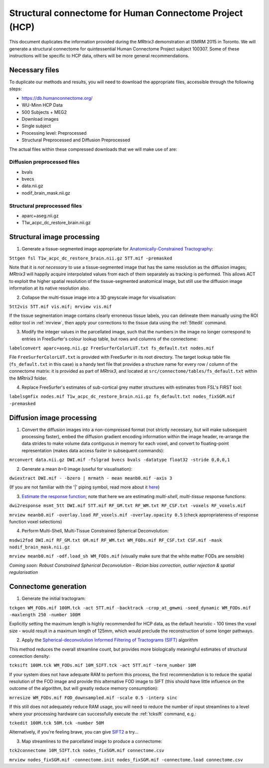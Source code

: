Structural connectome for Human Connectome Project (HCP)
========================================================

This document duplicates the information provided during the *MRtrix3*
demonstration at ISMRM 2015 in Toronto. We will generate a structural
connectome for quintessential Human Connectome Project subject 100307.
Some of these instructions will be specific to HCP data, others will be
more general recommendations.

Necessary files
---------------

To duplicate our methods and results, you will need to download the
appropriate files, accessible through the following steps:

- https://db.humanconnectome.org/
- WU-Minn HCP Data
- 500 Subjects + MEG2
- Download images
- Single subject
- Processing level: Preprocessed
- Structural Preprocessed and Diffusion Preprocessed

The actual files within these compressed downloads that we will make use
of are:

Diffusion preprocessed files
~~~~~~~~~~~~~~~~~~~~~~~~~~~~

-  bvals
-  bvecs
-  data.nii.gz
-  nodif\_brain\_mask.nii.gz

Structural preprocessed files
~~~~~~~~~~~~~~~~~~~~~~~~~~~~~

-  aparc+aseg.nii.gz
-  T1w\_acpc\_dc\_restore_brain.nii.gz

Structural image processing
---------------------------

1. Generate a tissue-segmented image appropriate for
   `Anatomically-Constrained
   Tractography <anatomically-constrained-tractography-(ACT)>`__:

``5ttgen fsl T1w_acpc_dc_restore_brain.nii.gz 5TT.mif -premasked``

Note that it is *not necessary* to use a tissue-segmented image that has
the same resolution as the diffusion images; *MRtrix3* will happily acquire
interpolated values from each of them separately as tracking is
performed. This allows ACT to exploit the higher spatial resolution of
the tissue-segmented anatomical image, but still use the diffusion image
information at its native resolution also.

2. Collapse the multi-tissue image into a 3D greyscale image for
   visualisation:

``5tt2vis 5TT.mif vis.mif; mrview vis.mif``

If the tissue segmentation image contains clearly erroneous tissue
labels, you can delineate them manually using the ROI editor tool
in :ref:`mrview`, then apply your corrections to the tissue data using the
:ref:`5ttedit` command.

3. Modify the integer values in the parcellated image, such that the
   numbers in the image no longer correspond to entries in FreeSurfer's
   colour lookup table, but rows and columns of the connectome:

``labelconvert aparc+aseg.nii.gz FreeSurferColorLUT.txt fs_default.txt nodes.mif``

File ``FreeSurferColorLUT.txt`` is provided with FreeSurfer in its root
directory. The target lookup table file (``fs_default.txt`` in this case)
is a handy text file that provides a structure name for every row / column
of the connectome matrix: it is provided as part of *MRtrix3*, and located at
``src/connectome/tables/fs_default.txt`` within the *MRtrix3* folder.

4. Replace FreeSurfer's estimates of sub-cortical grey matter structures
   with estimates from FSL's FIRST tool:

``labelsgmfix nodes.mif T1w_acpc_dc_restore_brain.nii.gz fs_default.txt nodes_fixSGM.mif -premasked``

Diffusion image processing
--------------------------

1. Convert the diffusion images into a non-compressed format (not
   strictly necessary, but will make subsequent processing faster),
   embed the diffusion gradient encoding information within the image
   header, re-arrange the data strides to make volume data contiguous
   in memory for each voxel, and convert to floating-point representation
   (makes data access faster in subsequent commands):

``mrconvert data.nii.gz DWI.mif -fslgrad bvecs bvals -datatype float32 -stride 0,0,0,1``

2. Generate a mean *b*\ =0 image (useful for visualisation):

``dwiextract DWI.mif - -bzero | mrmath - mean meanb0.mif -axis 3``

(If you are not familiar with the '\|' piping symbol, read more about it
`here <DesignPrinciples/Unix-Pipelines>`__)

3. `Estimate the response function <Response-function-estimation>`__;
   note that here we are estimating *multi-shell*, *multi-tissue*
   response functions:

``dwi2response msmt_5tt DWI.mif 5TT.mif RF_GM.txt RF_WM.txt RF_CSF.txt -voxels RF_voxels.mif``

``mrview meanb0.mif -overlay.load RF_voxels.mif -overlay.opacity 0.5`` (check
appropriateness of response function voxel selections)

4. Perform Multi-Shell, Multi-Tissue Constrained Spherical Deconvolution:

``msdwi2fod DWI.mif RF_GM.txt GM.mif RF_WM.txt WM_FODs.mif RF_CSF.txt CSF.mif -mask nodif_brain_mask.nii.gz``

``mrview meanb0.mif -odf.load_sh WM_FODs.mif`` (visually make sure that the
white matter FODs are sensible)

*Coming soon: Robust Constrained Spherical Deconvolution - Rician bias
correction, outlier rejection & spatial regularisation*

Connectome generation
---------------------

1. Generate the initial tractogram:

``tckgen WM_FODs.mif 100M.tck -act 5TT.mif -backtrack -crop_at_gmwmi -seed_dynamic WM_FODs.mif -maxlength 250 -number 100M``

Explicitly setting the maximum length is highly recommended for HCP
data, as the default heuristic - 100 times the voxel size - would result
in a maximum length of 125mm, which would preclude the reconstruction of
some longer pathways.

2. Apply the `Spherical-deconvolution Informed Filtering of Tractograms
   (SIFT) <sift>`__ algorithm

This method reduces the overall streamline count, but provides more
biologically meaningful estimates of structural connection density:

``tcksift 100M.tck WM_FODs.mif 10M_SIFT.tck -act 5TT.mif -term_number 10M``

If your system does not have adequate RAM to perform this process, the
first recommendation is to reduce the spatial resolution of the FOD
image and provide this alternative FOD image to SIFT (this should have
little influence on the outcome of the algorithm, but will greatly
reduce memory consumption):

``mrresize WM_FODs.mif FOD_downsampled.mif -scale 0.5 -interp sinc``

If this still does not adequately reduce RAM usage, you will need to
reduce the number of input streamlines to a level where your processing
hardware can successfully execute the :ref:`tcksift` command, e.g.:

``tckedit 100M.tck 50M.tck -number 50M``

Alternatively, if you're feeling brave, you can give
`SIFT2 <Handling-SIFT2-weights>`__ a try...

3. Map streamlines to the parcellated image to produce a connectome:

``tck2connectome 10M_SIFT.tck nodes_fixSGM.mif connectome.csv``

``mrview nodes_fixSGM.mif -connectome.init nodes_fixSGM.mif -connectome.load connectome.csv``

